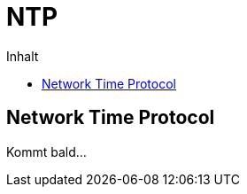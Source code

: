 = NTP
:hp-alt-title: ntp
:published_at: 2016-03-30
:hp-tags: ntp, networktime, utc
:linkattrs:
:toc: macro
:toc-title: Inhalt

toc::[]

== Network Time Protocol

Kommt bald...

